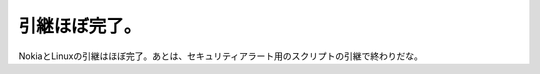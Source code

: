 引継ほぼ完了。
==============

NokiaとLinuxの引継はほぼ完了。あとは、セキュリティアラート用のスクリプトの引継で終わりだな。






.. author:: default
.. categories:: work
.. tags::
.. comments::
